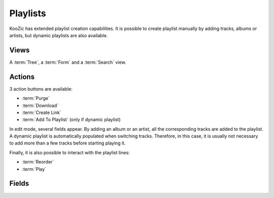 .. _playlists:

Playlists
=========

KooZic has extended playlist creation capabilities. It is possible to create playlist manually by
adding tracks, albums or artists, but dynamic playlists are also available.


Views
-----

A :term:`Tree`, a :term:`Form` and a :term:`Search` view.


Actions
-------

3 action buttons are available:

* :term:`Purge`
* :term:`Download`
* :term:`Create Link`
* :term:`Add To Playlist` (only if dynamic playlist)

In edit mode, several fields appear. By adding an album or an artist, all the corresponding tracks
are added to the playlist. A dynamic playlist is automatically populated when switching tracks.
Therefore, in this case, it is usually not necessary to add more than a few tracks before starting
playing it.

Finally, it is also possible to interact with the playlist lines:

* :term:`Reorder`
* :term:`Play`


Fields
------


.. glossary::

   Name
      Name of the playlist

   Comment
      Additional description

   Audio Mode
      * Standard: regular transcoding of the files.
      * No Transcoding: do not transcode audio files. It decreases the server load, at the cost of a
        higher network usage.
      * Normalize: normalize playlist loudness thanks to the
        `EBU R128 <https://tech.ebu.ch/docs/r/r128.pd>`_ normalization. Transcoding will be
        significantly slower when activated, implying larger gaps between songs.

   Audio API
      API used for audio playback.

      * HTML5 Audio: no need to download the full file before starting the playback.
      * Web Audio API: need to download the full file before starting the playback. More reliable
        than HTML5, but longer gaps between tracks.

   Dynamic
      If activated, tracks will be automatically added based on the Smart Playlist.

   Maximum Tracks
      If set (value different from zero), the oldest track of a dynamic playlist is removed when a
      new track is added. This allows creating 'infinite' playlists.

   Current
      Current playlist being played.

   Add Album Tracks
      When selected, the associated album tracks are added to the playlist.

   Add Artist Tracks
      When selected, the associated artist tracks are added to the playlist.

   Smart Playlist
      How tracks are chosen to be automatically added to the playlist. Possible values are:
      Random Tracks, Already Played, Never Played, Most Played, Last Listened, Recent, Favorites,
      Best Rated, Worst Rated and Custom.

   Custom Domain
      When the smart playlist option is set to 'Custom', a domain editor is available. The tracks
      of the dynamic playlist will be chosen based on the conditions defined in this domain.

      *Example 1*: tracks with the genre set to either 'blues', 'country' or 'americana'

      .. image:: /images/custom_domain_1.png

      *Example 2*: tracks with genre set to either 'americana', 'blues', 'jazz', 'country', ..., and
      'pop'. But in case of 'pop', the artist cannot contain some pattern such as 'gara', 'dion' or
      'obispo' (translate: it plays pop songs, but not Céline Dion)

      .. image:: /images/custom_domain_2.png

   Custom Order
      When the smart playlist option is set to 'Custom', it is possible to set one or more sorting
      fields. When the order is not set, the tracks matching the domain are selected randomly in
      order to be added to the playlist. When the order is set, the tracks matching the domain are
      first sorted following the order, then the first track is added to the playlist.

      The combination of sorting fields is possible, as well as the descending order thanks to the
      ``desc`` keyword.

      It is possible to sort by any field available on the tracks, but the most relevant are:

      +------------------+------------------+
      |Field Name        |Field Label       |
      +==================+==================+
      |create_date       |Create Date       |
      +------------------+------------------+
      |duration          |Duration          |
      +------------------+------------------+
      |last_play         |Last Played       |
      +------------------+------------------+
      |last_skip         |Last Skipped      |
      +------------------+------------------+
      |play_count        |Play Count        |
      +------------------+------------------+
      |play_skip_ratio   |Play/Skip Ratio   |
      +------------------+------------------+
      |rating            |Rating            |
      +------------------+------------------+
      |skip_count        |Skip Count        |
      +------------------+------------------+
      |star              |Favorite          |
      +------------------+------------------+
      |track_number      |Track #           |
      +------------------+------------------+

      *Example 1*: sort by duration, meaning that we select the shortest tracks first: ``duration``

      *Example 2*: sort by descending Play/Skip Ratio, meaning that we select the most played tracks
      first: ``play_skip_ratio desc``

      *Example 3*: sort by descending rating and ascending play count, meaning that we select the
      highest rated tracks first, but in case of identical rating we select the least played tracks:
      ``rating desc, play_count``

   Tracks
      The list of tracks currently in the playlist

   Download Links
      The :ref:`download_links` of the playlist.
